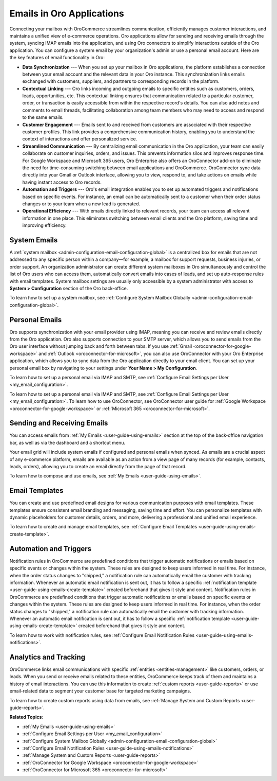 .. _activities-emails:

Emails in Oro Applications
==========================

Connecting your mailbox with OroCommerce streamlines communication, efficiently manages customer interactions, and maintains a unified view of e-commerce operations. Oro applications allow for sending and receiving emails through the system, syncing IMAP emails into the application, and using Oro connectors to simplify interactions outside of the Oro application. You can configure a system email by your organization's admin or use a personal email account. Here are the key features of email functionality in Oro:

* **Data Synchronization** --- When you set up your mailbox in Oro applications, the platform establishes a connection between your email account and the relevant data in your Oro instance. This synchronization links emails exchanged with customers, suppliers, and partners to corresponding records in the platform.

* **Contextual Linking** --- Oro links incoming and outgoing emails to specific entities such as customers, orders, leads, opportunities, etc. This contextual linking ensures that communication related to a particular customer, order, or transaction is easily accessible from within the respective record's details. You can also add notes and comments to email threads, facilitating collaboration among team members who may need to access and respond to the same emails.

* **Customer Engagement** --- Emails sent to and received from customers are associated with their respective customer profiles. This link provides a comprehensive communication history, enabling you to understand the context of interactions and offer personalized service.

* **Streamlined Communication** --- By centralizing email communication in the Oro application, your team can easily collaborate on customer inquiries, orders, and issues. This prevents information silos and improves response time. For Google Workspace and Microsoft 365 users, Oro Enterprise also offers an OroConnector add-on to eliminate the need for time-consuming switching between email applications and OroCommerce. OroConnector sync data directly into your Gmail or Outlook interface, allowing you to view, respond to, and take actions on emails while having instant access to Oro records.

* **Automation and Triggers** --- Oro's email integration enables you to set up automated triggers and notifications based on specific events. For instance, an email can be automatically sent to a customer when their order status changes or to your team when a new lead is generated.

* **Operational Efficiency** --- With emails directly linked to relevant records, your team can access all relevant information in one place. This eliminates switching between email clients and the Oro platform, saving time and improving efficiency.

System Emails
-------------

A :ref:`system mailbox <admin-configuration-email-configuration-global>` is a centralized box for emails that are not addressed to any specific person within a company—for example, a mailbox for support requests, business injuries, or order support. An organization administrator can create different system mailboxes in Oro simultaneously and control the list of Oro users who can access them, automatically convert emails into cases of leads, and set up auto-response rules with email templates. System mailbox settings are usually only accessible by a system administrator with access to **System > Configuration** section of the Oro back-office.

To learn how to set up a system mailbox, see :ref:`Configure System Mailbox Globally <admin-configuration-email-configuration-global>`.

Personal Emails
---------------

Oro supports synchronization with your email provider using IMAP, meaning you can receive and review emails directly from the Oro application. Oro also supports connection to your SMTP server, which allows you to send emails from the Oro user interface without jumping back and forth between tabs. If you use :ref:`Gmail <oroconnector-for-google-workspace>` and :ref:`Outlook <oroconnector-for-microsoft>`, you can also use OroConnector with your Oro Enterprise application, which allows you to sync data from the Oro application directly to your email client. You can set up your personal email box by navigating to your settings under **Your Name > My Configuration**.

To learn how to set up a personal email via IMAP and SMTP, see :ref:`Configure Email Settings per User <my_email_configuration>`.

.. image:: /user/img/activities/connectors.png
   :alt: Illustration of OroConnector for Gmail and Outlook

To learn how to set up a personal email via IMAP and SMTP, see :ref:`Configure Email Settings per User <my_email_configuration>`. To learn how to use OroConnector, see OroConnector user guide for :ref:`Google Workspace <oroconnector-for-google-workspace>` or :ref:`Microsoft 365 <oroconnector-for-microsoft>`.

.. image:: /user/img/activities/my-config-emails.png
   :alt: Email settings under user configuration

Sending and Receiving Emails
----------------------------

You can access emails from :ref:`My Emails <user-guide-using-emails>` section at the top of the back-office navigation bar, as well as via the dashboard and a shortcut menu.

.. image:: /user/img/activities/my-emails.png
   :alt: My emails navigation bar

Your email grid will include system emails if configured and personal emails when synced. As emails are a crucial aspect of any e-commerce platform, emails are available as an action from a view page of many records (for example, contacts, leads, orders), allowing you to create an email directly from the page of that record.

.. image:: /user/img/activities/order-page-email.png
   :alt: Sending an email from the view page of an order

To learn how to compose and use emails, see :ref:`My Emails <user-guide-using-emails>`.

Email Templates
---------------

You can create and use predefined email designs for various communication purposes with email templates. These templates ensure consistent email branding and messaging, saving time and effort. You can personalize templates with dynamic placeholders for customer details, orders, and more, delivering a professional and unified email experience.

To learn how to create and manage email templates, see :ref:`Configure Email Templates <user-guide-using-emails-create-template>`.

.. image:: /user/img/system/emails/templates/email_template_create.png
   :alt: Creating an image template

Automation and Triggers
-----------------------

Notification rules in OroCommerce are predefined conditions that trigger automatic notifications or emails based on specific events or changes within the system. These rules are designed to keep users informed in real time. For instance, when the order status changes to "shipped," a notification rule can automatically email the customer with tracking information. Whenever an automatic email notification is sent out, it has to follow a specific :ref:`notification template <user-guide-using-emails-create-template>` created beforehand that gives it style and content.
Notification rules in OroCommerce are predefined conditions that trigger automatic notifications or emails based on specific events or changes within the system. These rules are designed to keep users informed in real time. For instance, when the order status changes to "shipped," a notification rule can automatically email the customer with tracking information. Whenever an automatic email notification is sent out, it has to follow a specific :ref:`notification template <user-guide-using-emails-create-template>` created beforehand that gives it style and content.

To learn how to work with notification rules, see :ref:`Configure Email Notification Rules <user-guide-using-emails-notifications>`.

.. image:: /user/img/activities/notification-rule.png
   :alt: Notification rule edit page

Analytics and Tracking
----------------------

OroCommerce links email communications with specific :ref:`entities <entities-management>` like customers, orders, or leads. When you send or receive emails related to these entities, OroCommerce keeps track of them and maintains a history of email interactions. You can use this information to create :ref:`custom reports <user-guide-reports>` or use email-related data to segment your customer base for targeted marketing campaigns.

To learn how to create custom reports using data from emails, see :ref:`Manage System and Custom Reports <user-guide-reports>`.

**Related Topics**:

* :ref:`My Emails <user-guide-using-emails>`
* :ref:`Configure Email Settings per User <my_email_configuration>`
* :ref:`Configure System Mailbox Globally <admin-configuration-email-configuration-global>`
* :ref:`Configure Email Notification Rules <user-guide-using-emails-notifications>`
* :ref:`Manage System and Custom Reports <user-guide-reports>`
* :ref:`OroConnector for Google Workspace <oroconnector-for-google-workspace>`
* :ref:`OroConnector for Microsoft 365 <oroconnector-for-microsoft>`